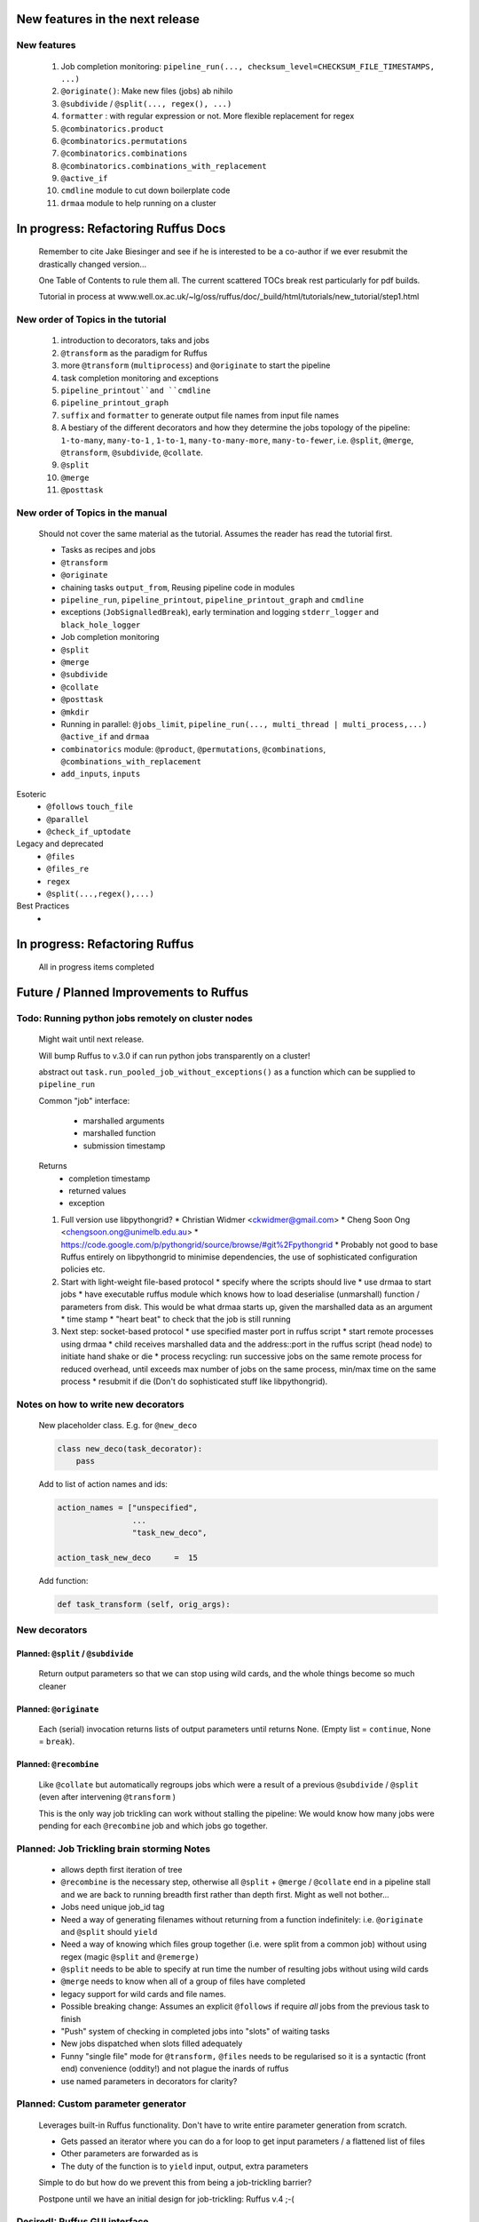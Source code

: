 ##########################################
New features in the next release
##########################################
***************************************
New features
***************************************

    #. Job completion monitoring: ``pipeline_run(..., checksum_level=CHECKSUM_FILE_TIMESTAMPS, ...)``
    #. ``@originate()``: Make new files (jobs) ab nihilo
    #. ``@subdivide`` / ``@split(..., regex(), ...)``
    #. ``formatter`` : with regular expression or not. More flexible replacement for regex
    #. ``@combinatorics.product``
    #. ``@combinatorics.permutations``
    #. ``@combinatorics.combinations``
    #. ``@combinatorics.combinations_with_replacement``
    #. ``@active_if``
    #. ``cmdline`` module to cut down boilerplate code
    #. ``drmaa`` module to help running on a cluster


##########################################
In progress: Refactoring Ruffus Docs
##########################################

    Remember to cite Jake Biesinger and see if he is interested to be a co-author if we ever resubmit the drastically changed version...

    One Table of Contents to rule them all. The current scattered TOCs break rest particularly for pdf builds.

    Tutorial in process at www.well.ox.ac.uk/~lg/oss/ruffus/doc/_build/html/tutorials/new_tutorial/step1.html


***************************************
New order of Topics in the tutorial
***************************************

    1. introduction to decorators, taks and jobs
    2. ``@transform`` as the paradigm for Ruffus
    3. more ``@transform`` (``multiprocess``) and ``@originate`` to start the pipeline
    4. task completion monitoring and exceptions
    5. ``pipeline_printout``and ``cmdline``
    6. ``pipeline_printout_graph``
    7. ``suffix`` and ``formatter`` to generate output file names from input file names
    8. A bestiary of the different decorators and how they determine the jobs topology of the pipeline: ``1-to-many``, ``many-to-1`` , ``1-to-1``, ``many-to-many-more``, ``many-to-fewer``, i.e. ``@split``, ``@merge``, ``@transform``, ``@subdivide``, ``@collate``.
    9. ``@split``
    10. ``@merge``
    11. ``@posttask``

***************************************
New order of Topics in the manual
***************************************
    Should not cover the same material as the tutorial. Assumes the reader has read the tutorial first.

    * Tasks as recipes and jobs
    * ``@transform``
    * ``@originate``
    * chaining tasks ``output_from``, Reusing pipeline code in modules
    * ``pipeline_run``, ``pipeline_printout``, ``pipeline_printout_graph`` and ``cmdline``
    * exceptions (``JobSignalledBreak``), early termination and logging ``stderr_logger`` and ``black_hole_logger``
    * Job completion monitoring
    * ``@split``
    * ``@merge``
    * ``@subdivide``
    * ``@collate``
    * ``@posttask``
    * ``@mkdir``
    * Running in parallel: ``@jobs_limit``, ``pipeline_run(..., multi_thread | multi_process,...)`` ``@active_if`` and ``drmaa``
    * ``combinatorics`` module: ``@product``, ``@permutations``, ``@combinations``, ``@combinations_with_replacement``
    * ``add_inputs``, ``inputs``

Esoteric
    * ``@follows`` ``touch_file``
    * ``@parallel``
    * ``@check_if_uptodate``

Legacy and deprecated
    * ``@files``
    * ``@files_re``
    * ``regex``
    * ``@split(...,regex(),...)``


Best Practices
    *

##########################################
In progress: Refactoring Ruffus
##########################################

    All in progress items completed


##########################################
Future / Planned Improvements to  Ruffus
##########################################

****************************************************
Todo: Running python jobs remotely on cluster nodes
****************************************************

    Might wait until next release.

    Will bump Ruffus to v.3.0 if can run python jobs transparently on a cluster!

    abstract out ``task.run_pooled_job_without_exceptions()`` as a function which can be supplied to ``pipeline_run``

    Common "job" interface:

         *  marshalled arguments
         *  marshalled function
         *  submission timestamp

    Returns
         *  completion timestamp
         *  returned values
         *  exception

    #) Full version use libpythongrid?
       * Christian Widmer <ckwidmer@gmail.com>
       * Cheng Soon Ong <chengsoon.ong@unimelb.edu.au>
       * https://code.google.com/p/pythongrid/source/browse/#git%2Fpythongrid
       * Probably not good to base Ruffus entirely on libpythongrid to minimise dependencies, the use of sophisticated configuration policies etc.
    #) Start with light-weight file-based protocol
       * specify where the scripts should live
       * use drmaa to start jobs
       * have executable ruffus module which knows how to load deserialise (unmarshall) function / parameters from disk. This would be what drmaa starts up, given the marshalled data as an argument
       * time stamp
       * "heart beat" to check that the job is still running
    #) Next step: socket-based protocol
       * use specified master port in ruffus script
       * start remote processes using drmaa
       * child receives marshalled data and the address::port in the ruffus script (head node) to initiate hand shake or die
       * process recycling: run successive jobs on the same remote process for reduced overhead, until exceeds max number of jobs on the same process, min/max time on the same process
       * resubmit if die (Don't do sophisticated stuff like libpythongrid).


***************************************
Notes on how to write new decorators
***************************************


    New placeholder class. E.g. for ``@new_deco``

    .. code-block:: python

        class new_deco(task_decorator):
            pass

    Add to list of action names and ids:

    .. code-block:: python

        action_names = ["unspecified",
                        ...
                        "task_new_deco",

        action_task_new_deco     =  15

    Add function:

    .. code-block:: python

        def task_transform (self, orig_args):



***************************************
New decorators
***************************************
==============================================================================
Planned: ``@split`` / ``@subdivide``
==============================================================================

    Return output parameters so that we can stop using wild cards, and the whole
    things become so much cleaner


==============================================================================
Planned: ``@originate``
==============================================================================

    Each (serial) invocation returns lists of output parameters until returns
    None. (Empty list = ``continue``, None = ``break``).



==============================================================================
Planned: ``@recombine``
==============================================================================

    Like ``@collate`` but automatically regroups jobs which were a result of a previous ``@subdivide`` / ``@split`` (even after intervening ``@transform`` )

    This is the only way job trickling can work without stalling the pipeline: We would know
    how many jobs were pending for each ``@recombine`` job and which jobs go together.


********************************************
Planned: Job Trickling brain storming Notes
********************************************

    * allows depth first iteration of tree
    * ``@recombine`` is the necessary step, otherwise all ``@split`` + ``@merge`` / ``@collate`` end in a pipeline stall and we are back to running breadth first rather than depth first. Might as well not bother...
    * Jobs need unique job_id tag
    * Need a way of generating filenames without returning from a function
      indefinitely: i.e. ``@originate`` and ``@split`` should ``yield``
    * Need a way of knowing which files group together (i.e. were split
      from a common job) without using regex (magic ``@split`` and ``@remerge)``
    * ``@split`` needs to be able to specify at run time the number of
      resulting jobs without using wild cards
    * ``@merge`` needs to know when all of a group of files have completed
    * legacy support for wild cards and file names.
    * Possible breaking change: Assumes an explicit ``@follows`` if require
      *all* jobs from the previous task to finish
    * "Push" system of checking in completed jobs into "slots" of waiting
      tasks
    * New jobs dispatched when slots filled adequately
    * Funny "single file" mode for ``@transform,`` ``@files`` needs to be
      regularised so it is a syntactic (front end) convenience (oddity!)
      and not plague the inards of ruffus
    * use named parameters in decorators for clarity?



************************************
Planned: Custom parameter generator
************************************

    Leverages built-in Ruffus functionality.
    Don't have to write entire parameter generation from scratch.

    * Gets passed an iterator where you can do a for loop to get input parameters / a flattened list of files
    * Other parameters are forwarded as is
    * The duty of the function is to ``yield`` input, output, extra parameters


    Simple to do but how do we prevent this from being a job-trickling barrier?

    Postpone until we have an initial design for job-trickling: Ruffus v.4 ;-(



****************************************************************************
Desired!: Ruffus GUI interface.
****************************************************************************

    Desktop (PyQT or web-based solution?)  I'd love to see an svg pipeline picture that I could actually interact with


****************************************************************************
Find contributions for!: Extending graphviz output
****************************************************************************

****************************************
Desired!: Deleting intermediate files
****************************************

****************************************
Desired!: Registering jobs for clean up
****************************************


##########################################
Ruffus documentation Notes
##########################################

***************************************
``pipeline_run(...)`` and exceptions
***************************************
    * Optionally terminate pipeline after first exception
        To have all exceptions interrupt immediately::

                pipeline_run(..., exceptions_terminate_immediately = True)

        By default ruffus accumulates ``NN`` errors before interrupting the pipeline prematurely. ``NN`` is the specified parallelism for ``pipeline_run(..., multiprocess = NN)``.

        Otherwise, a pipeline will only be interrupted immediately if exceptions of type ``ruffus.JobSignalledBreak`` are thrown.

    * Display exceptions without delay

        By default, Ruffus re-throws exceptions in ensemble after pipeline termination.

        To see exceptions as they occur::

                pipeline_run(..., log_exceptions = True)

        ``logger.error(...)`` will be invoked with the string representation of the each exception, and associated stack trace.

        The default logger prints to sys.stderr, but this can be changed to any class from the logging module or compatible object via ``pipeline_run(..., logger = ???)``





##########################################
Updated Ruffus
##########################################

    Unfortunately, some additions to the ruffus namespace were made

        ``formatter``, ``subdivide``, ``originate``


***************************************
Task completion monitoring
***************************************

    * Contributed by **Jake Biesinger**
    * defaults to using checking file timestamps stored in an sqllite database in the current directory (``ruffus_utilility.RUFFUS_HISTORY_FILE = '.ruffus_history.sqlite'``)
    * ``pipeline_run(..., checksum_level = N, ...)``

        where the default is 1:

           level 0 : Use only file timestamps
           level 1 : above, plus timestamp of successful job completion
           level 2 : above, plus a checksum of the pipeline function body
           level 3 : above, plus a checksum of the pipeline function default arguments and the additional arguments passed in by task decorators


======================================================================
What happens when code pickling fails
======================================================================

    People "out there" have a lot of unpicklable stuff in their functions:
    e.g. nested functions, lambdas, dynamic objects, globals

    Added graceful fallback mode so that Ruffus continues to chug along under provocation.
    Don't know how to inform the user when this happens


======================================================================
Job completion should pass ``job_history`` down call chain
======================================================================
    ::

        pipeline_run()
            ->make_job_parameter_generator()

        pipeline_printout()
            ->printout()

        pipeline_printout()
        pipeline_run()
            ->topologically_sorted_nodes()
                ->signal
                    -> needs_update_func()


    ``file_name_parameters.needs_update_check_modify_time (*params, **kwargs)``

        does not necessarily get the extra ``job_history`` (or ``task``) parameters in test code.
        Can we fix this? A hack recreates ``job_history`` if it is missing as a parameter but this hack
        will hide problems later on...

======================================================================
remove job_history updates when ``touching``
======================================================================
    .. code-block:: python

      def job_wrapper_io_files(param, user_defined_work_func, register_cleanup, touch_files_only):
          #
          #   touch files only
          #
          for f in get_strings_in_nested_sequence(o):
              if not os.path.exists(f):
                  open(f, 'w')
                  mtime = os.path.getmtime(f)
              else:
                  os.utime(f, None)
                  mtime = os.path.getmtime(f)
              chksum = JobHistoryChecksum(f, mtime, param[2:], user_defined_work_func.pipeline_task)
              job_history[f] = chksum  # update file times and job details in history


    * How easy is it to abstract out the database?

        * The database is Jacob Sondergaard's ``dbdict`` which is a nosql / key-value store wrapper around sqlite
            .. code-block:: python


======================================================================
Comments on: Job completion monitoring
======================================================================

    * On by default?

            * yes: ``CHECKSUM_HISTORY_TIMESTAMPS``.
            * Use ``pipeline_run(..., checksum_level=CHECKSUM_FILE_TIMESTAMPS, ...)`` for classic mode
            * N.B. Even in classic mode, a ``.ruffus_history.sqlite`` file gets created and updated.
            * Can we have a **nothing** mode using ``dbdict.open(':memory:')``?

    * How resistant is it to corruption?

        Very. Sqlite!

    * Can we query the database, get Job history / stats?

        Yes, if we write a function to read and dump the entire database but this is only useful with timestamps and task names. See below

    * Can we log task names and dispatch / completion timestamps to the same database?

        See ``ruffus_utility.JobHistoryChecksum``

    * What are the run time performance implications?

        * Normally a single instance of dbdict / database connections is created and used inside ``pipeline_run``
        * Each call to ``file_name_parameters.py.needs_update_check_modify_time()`` also opens a connection to the database.
        * We can pass the dbdict connection as an extra parameter to reduce overhead

    * Why is  ``touch``-ing files ( ``pipeline_run(..., touch_files_only = True, ...)`` ) handled directly (and across the multiprocessor boundary) in ``task.job_wrapper_io_files()`` ?

        .. code-block:: python

          def job_wrapper_io_files(param, user_defined_work_func, register_cleanup, touch_files_only):
              #
              #   touch files only
              #
              for f in get_strings_in_nested_sequence(o):
                  if not os.path.exists(f):
                      open(f, 'w')
                      mtime = os.path.getmtime(f)
                  else:
                      os.utime(f, None)
                      mtime = os.path.getmtime(f)
                  chksum = JobHistoryChecksum(f, mtime, param[2:], user_defined_work_func.pipeline_task)
                  job_history[f] = chksum  # update file times and job details in history


        **No longer** (refactored)

    * Can we get rid of the minimum 1 second delay between jobs now? Does the database have finer granularity in timestamps? Can we use the database timestamps provided they are *later* than the filesystem ones?

        * Not at the moment. The database records the file modification time on disk. Is this to be paranoid (careful!)?
        * We can change to a disk-less mode and use the system time, recording output files *after* the job returns.


    * How easy is it to abstract out the database?

        * The database is Jacob Sondergaard's ``dbdict`` which is a nosql / key-value store wrapper around sqlite
            .. code-block:: python

                job_history = dbdict.open(RUFFUS_HISTORY_FILE, picklevalues=True)

        * The key is the output file name, so it is important not to confuse Ruffus by having different tasks generate the same output file!
        * Is it possible to abstract this so that **jobs** get timestamped as well?
        * If we should ever want to abstract out ``dbdict``, we need to have a similar key-value store class,
          and make sure that a single instance of ``dbdict`` is used through ``pipeline_run`` which is passed up
          and down the function call chain. ``dbdict`` would then be drop-in replaceable by our custom (e.g. flat-file-based) dbdict alternative.


============================================================================================================================================================
set history_file  as a parameter to ``pipeline_run``, ``pipeline_printout``, ``pipeline_printout_graph``
============================================================================================================================================================

    * try using ``pipeline_run(.., history_file = "XXX", ...)``
    * If that is missing use default from ``ruffus.ruffus_utility``.

    Default is ``.ruffus_history.sqlite`` (i.e. in the current working directory)
    But can be overridden by the environment variable DEFAULT_RUFFUS_HISTORY_FILE

    There is also path expansion using the main script name.

        So if the environment variable is:

        ::

            export DEFAULT_RUFFUS_HISTORY_FILE=.{basename}.ruffus_history.sqlite

        Then the job history database for ``run.me.py`` will be ``.run.me.ruffus_history.sqlite``

        All the scripts can be set to a single directory by using:

        ::

            export DEFAULT_RUFFUS_HISTORY_FILE=/common/path/for/job_history/.{basename}.ruffus_history.sqlite

        If you are really paranoid about name clashes, you can use:

        ::

            export DEFAULT_RUFFUS_HISTORY_FILE=/common/path/for/job_history/{subdir[0]}/.{basename}.ruffus_history.sqlite

            /test/bin/scripts/run.me.py
                -> /common/path/for/job_history/scripts/.run.me.ruffus_history.sqlite


        or even:

        ::

            export DEFAULT_RUFFUS_HISTORY_FILE=/common/path/for/job_history/{path}/.{basename}.ruffus_history.sqlite

            /test/bin/scripts/run.me.py
                -> /common/path/for/job_history/test/bin/scripts/.run.me.ruffus_history.sqlite


        Just make sure that the requisite destination directories exist...

============================================================================================================================================================
set job_history file name set to "nothing" if checksum_level=CHECKSUM_FILE_TIMESTAMPS
============================================================================================================================================================

    If we aren't using checksums (``pipeline_run(..., checksum_level=CHECKSUM_FILE_TIMESTAMPS, ...) ``,
    and ``history_file`` hasn't been specified, we might be a bit surprised to find Ruffus
    writing to a sqlite db anyway.

    Let us just use an in-memory db which will be thrown away

    Of course, if history_file is specified, we presume you know what you are doing:
    Don't *check* the sqlite db but make sure it is up to date

    This also means to recreate a checksum file, you can just run the pipeline normally in CHECKSUM_FILE_TIMESTAMPS but
    with the history_file specified.


============================================================================================================================================================
regenerate job_history from extant i/o files (from a previous run)
============================================================================================================================================================


   If pipeline(touch_files_only = CHECKSUM_REGENERATE, ...) will regenerate the checksum history file to reflect the existing i/o files on disk.


***************************************
pipeline_run(..., multithread= N, ...)
***************************************

    Use multi_threading rather than multiprocessing

    This is the only safe way to run drmaa.

    Normally this would reduce the amount of parallelism in your code (but reduce the marshalling cost across process boundaries).
    However, if the work load is mostly on another computer with a separate python interpreter, any cost benefit calculations are moot.


***************************************
drmaa
***************************************

    Implemented in drmaa_wrapper.py

    Alternative, non-drmaa polling code at

    https://github.com/bjpop/rubra/blob/master/rubra/cluster_job.py

    Probably not necessary surely.

******************************************************************************
New flexible ``formatter`` alternative to ``regex`` ``suffix``
******************************************************************************

    * Produces (pre-canned) path subcomponents in the style ``os.path.split()``
    * Produces optional [Regular Expression] matches (i.e. optionally filters on a regular expression)
    * Familiar pythonesque syntax
    * Can refer to the Nth-input file and not just the first like ``Suffix()`` and ``Regex()``
    * Can even refer to individual letters within a match


==============================================================================
Building blocks for pattern substitution
==============================================================================
    Formatter produces regular expression matches and path components, adding a level of indirection for each level of nesting.
    In the case of ``@transform`` ``@collate`` we are dealing with a list of input files per job, so typically,
    the components with be, using python format syntax:

        .. code-block:: python

            input_file_names = ['/a/b/c/sample1.bam']
            formatter(r"(.*)(?P<id>\d+)\.(.+)")

            "{0[0]}"            #   '/a/b/c/sample1.bam',           // Entire match captured by index
            "{1[0]}"            #   '/a/b/c/sample',                // captured by index
            "{2[0]}"            #   'bam',                          // captured by index
            "{id[0]}"           #   '1'                             // captured by name
            "{basename[0]}"     #   'sample1',                      // file name
            "{ext[0]}"          #   '.bam',                         // extension
            "{path[0]}"         #   '/a/b/c',                       // full path
            "{subpath[0][1]}"   #   '/a/b'                          // recurse down path 1 level
            "{subdir[0][0]}"    #   'c'                             // 1st level subdirectory


==============================================================================
``@transform`` example
==============================================================================
    .. code-block:: python

        @transform( previous_task,
                    formatter(".*/(?P<FILE_PART>.+).tmp1$" ),   # formatter with optional regular expression
                    "{path[0]}/{FILE_PART[0]}.tmp2",            # output
                    "{basename}",                               # extra: list of all file names
                    "{basename[0]}",                            # extra: first file name
                    "{basename[0][0]}",                         # extra: first letter of first file name
                    "{subpath[0][1]}",                          # extra: 1st file, recurse down path 1 level
                    "{subdir[2][1]}")                           # extra: 3rd file, 1st level sub directory
        def test_transform_task(    infiles,
                                    outfile,
                                    all_file_names_str,
                                    first_file_name,
                                    first_file_name_1st_letter,
                                    first_file_name_first_subpath,
                                    first_file_name_first_subdir):
            """
                Test transform with formatter
            """
            pass

==============================================================================
``@combinations`` example
==============================================================================

    Extra level of indirection because we are dealing with 3 **groups** of input combined

    .. code-block:: python

        @combinations(  previous_task,
                        formatter(".*/(?P<FILE_PART>.+).tmp1$" ),                                   # formatter with optional regular expression
                        3,                                                                          # number of k-mers
                        "{path[0][0]}/{FILE_PART[0][0]}.{basename[1][0]}.{basename[2][0]}.tmp2",    # output file name is a combination of each 3 input files
                        "{basename[0]}{basename[1]}{basename[2]}"                                   # extra: list of 3 sets of file names
                        "{basename[0][0]}{basename[1][0]}{basename[2][0]}",                         # extra: first file names for each of 3 set
                        "{basename[0][0][0]}{basename[1][0][0]}{basename[2][0][0]}",                # extra: first letters of first file name from each of 3 input
                        "{subpath[0][0][1]}",                                                       # extra: 1st input, 1st file, recurse down path 1 level
                        "{subdir[2][3][1]}")                                                        # extra: 3rd input, 4th file, 1st level sub directory
        def test_combinations3_task(nfiles,
                                    outfile,
                                    all_file_names_str,
                                    first_file_names,
                                    first_file_names_1st_letters,
                                    first_file_name_first_subpath,
                                    first_file_name_first_subdir):
            """
                Test combinations with k-tuple = 3
            """
            pass



==============================================================================
Using regular expressions as a filter
==============================================================================

    If ``regex_str`` is specified (``formatter(r".*")`` rather than ``formatter()``),
    then regular expression match failures will return an empty dictionary.

    The idea is we can use regular expression matches as a filter if we refer to that file our specified pattern.

    For example,

    .. code-block:: python

        # filter on ".txt"
        input_filenames = ["a.wrong", "b.txt"]
        formatter(".txt$")

        # OK: regular expression matches the second file name
        "{basename[1]}"

        # Fails: regular expression does not match the second file name. No format substitutions make sense
        "{basename[0]}"


    Note that we are not doing regular expression *substitution* here only matching. Because ``"a.wrong"`` doesn't match
    ``".txt"``, even ``basename[0]`` will fail.

    The regular expression mismatch *taints* all references to that file name in the substitution pattern.

==============================================================================
``regex()`` and ``suffix()``
==============================================================================


    The previous behaviour with regex() where mismatches fail even if no substitution is made is retained by the use of ``re.subn()``.
    This is a corner case but I didn't want user code to break

    .. code-block:: python

        # filter on ".txt"
        input_filenames = ["a.wrong", "b.txt"]
        regex("(.txt)$")

        # fails, no substitution possible
        r"\1"

        # fails anyway even through regular expression matches not referenced...
        r"output.filename"

==============================================================================
implementation
==============================================================================
    ``get_all_paths_components(paths, regex_str)`` in ``ruffus_utility.py``

    Input files names are first squished into a flat list of files.
    ``get_all_paths_components()`` returns both the regular expression matches and the break down of the path.

    In case of name clashes, the classes with higher priority override:

        1) Captures by name
        2) Captures by index
        3) Path components:
            'ext' = extension with dot
            'basename' = file name without extension
            'path' = path before basename, not ending with slash
            'subdir' = list of directories starting with the most nested and ending with the root (if normalised)
            'subpath' = list of 'path' with successive directories removed starting with the most nested and ending with the root (if normalised)

        E.g.  ``name = '/a/b/c/sample1.bam'``, ``formatter=r"(.*)(?P<id>\d+)\.(.+)")`` returns:

        .. code-block:: python

                0:          '/a/b/c/sample1.bam',           // Entire match captured by index
                1:          '/a/b/c/sample',                // captured by index
                2:          'bam',                          // captured by index
                'id':       '1'                             // captured by name
                'ext':      '.bam',
                'subdir':   ['c', 'b', 'a', '/'],
                'subpath':  ['/a/b/c', '/a/b', '/a', '/'],
                'path':     '/a/b/c',
                'basename': 'sample1',


    The code is in ``ruffus_utility.py``:

    .. code-block:: python

        results = get_all_paths_components(paths, regex_str)
        string.format(results[2])


    All the magic is hidden inside black boxes ``filename_transform`` classes:

    .. code-block:: python


        class t_suffix_filename_transform(t_filename_transform):
        class t_regex_filename_transform(t_filename_transform):
        class t_format_filename_transform(t_filename_transform):


******************************************************************************
Refactoring parameter handling
******************************************************************************

    Though the code is still split in a not very sensible way between ``ruffus_utility.py``, ``file_name_parameters.py`` and ``task.py``,
        some rationalisation has taken place, and comments added so further refactoring can be made more easily.

    Common code for::

        file_name_parameters.split_ex_param_factory()
        file_name_parameters.transform_param_factory()
        file_name_parameters.collate_param_factory()

    has been moved to ``file_name_parameters.py.yield_io_params_per_job()``


    unit tests added to ``test_file_name_parameters.py`` and ``test_ruffus_utility.py``


************************************************************************************************************************************************************
Better error messages for ``formatter()``, ``suffix()`` and ``regex()`` for ``pipeline_printout(..., verbose >= 3, ...)``
************************************************************************************************************************************************************

    * Error messages for showing mismatching regular expression and offending file name
    * Wrong capture group names or out of range indices will raise informative Exception
    * ``regex()`` and ``suffix()`` examples in ``test/test_regex_error_messages.py``
    * ``formatter()`` examples in ``test/test_combinatorics.py``



********************************************
``@product()``
********************************************

    * Put all new generators in an ``combinatorics`` submodule namespace to avoid breaking user code. (They can imported if necessary.)
    * Only ``formatter([OPTIONAl_REGEX])`` provides the necessary flexibility to construct the output so we won't bother with ``suffix`` and ``regex``
    * test code in test/test_combinatorics.py

============================================================================================================================================================
Final syntax
============================================================================================================================================================

    .. code-block:: python


        @product(
                "*.a",
                formatter( ".*/(?P<ID>\w+.bamfile).bam" ),
                AToB,
                formatter(),
                ...
                "{path[0][0]}/{base_name[0][0]}.{base_name[0][0]}.out",
                "{path[0][0]}",       # extra: path for 1st input, 1st file
                "{path[1][0]}",       # extra: path for 2nd input, 1st file
                "{basename[0][1]}",   # extra: file name for 1st input, 2nd file
                "{ID[1][2]}",         # extra: regular expression named capture group for 2nd input, 3rd file
                )
        def product( infiles, outfile,
                    input_1__path,
                    input_2__path,
                    input_1__2nd_file_name,
                    input_2__3rd_file_match
                    ):
            print infiles, outfile

    * Flexible number of pairs of ``task`` / ``glob`` / file names + ``formatter()``
    * Only ``formatter([OPTIONAl_REGEX])`` provides the necessary flexibility to construct the output so we won't bother with suffix and regex
    * Use all "Combinatoric generators" from itertools. Use the original names for clarity, and the itertools implementation under the hood
    * Put all new generators in an ``combinatorics`` submodule namespace to avoid breaking user code. (They can import if necessary.)
    * The ``itertools.product(repeat)`` parameter doesn't make sense for Ruffus and will not be used


============================================================================================================================================================
Initial proposed syntax
============================================================================================================================================================

    Andreas Heger:

    .. code-block:: python

        @product( "*.a", AToB,
              regex( "(.*).a" ),
              regex( "(.*).b" ),
              "%1_vs_%2.out" )
        def product( infiles, outfile ):
            print infiles, outfile


    Jake Biesinger:

    .. code-block:: python


        @product( "*.a",
                regex( "(.*).a" ),
                AToB,
                regex( "(.*).b" ),
                ...
                "???,out" )
        def product( infiles, outfile ):
            print infiles, outfile

============================================================================================================================================================
Implementation
============================================================================================================================================================

    Similar to ``@transform`` but with extra level of nested-ness

    Retain same code for ``@product`` and ``@transform`` by adding an additional level of indirection:
        * generator wrap around ``get_strings_in_nested_sequence`` to convert nested input parameters either to a single flat list of file names or to nested lists of file names

          .. code-block:: python

              file_name_parameters.input_param_to_file_name_list (input_params)
              file_name_parameters.list_input_param_to_file_name_list (input_params)

        * ``t_file_names_transform`` class which stores a list of regular expressions, one for each ``formatter()`` object corresponding to a single set of input parameters

          .. code-block:: python

            t_formatter_file_names_transform
            t_nested_formatter_file_names_transform

        * string substitution functions which will apply a list of ``formatter`` changes

          .. code-block:: python

                ruffus.utility.t_formatter_replace()
                ruffus.utility.t_nested_formatter_replace()

        * ``ruffus_uilility.swap_doubly_nested_order()`` makes the syntax / implementation very orthogonal

******************************************************************************************
``@permutations(...),`` ``@combinations(...),`` ``@combinations_with_replacement(...)``
******************************************************************************************

    * Put all new generators in an ``combinatorics`` submodule namespace to avoid breaking user code. (They can imported if necessary.)
    * Only ``formatter([OPTIONAl_REGEX])`` provides the necessary flexibility to construct the output so we won't bother with suffix and regex
    * test code in test/test_combinatorics.py

    Use combinatoric generators from itertools and keep that naming scheme

    Final syntax:




    .. code-block:: python



************************************************************************************************
``@subdivide``
************************************************************************************************

    synonym for ``@split(..., regex(), ...)``

    Take a list of input jobs (like ``@transform``) but further splits each into multiple jobs, i.e. it is a many->many more relationship

    Example code in  ``test/test_split_regex_and_collate.py``



        @permutations(
                "*.a",
                formatter( ".*/(?P<ID>\w+.bamfile).bam" ),     # Elements in a tuple come from a single list, so we only need one formatter
                2,                                             # k_length_tuples,
                "{path[0][0]}/{base_name[0][0]}.{base_name[1][0]}.out",
                "{path[0][0]}",                                # extra: path for 1st input, 1st file
                "{path[1][0]}",                                # extra: path for 2nd input, 1st file
                "{basename[0][1]}",                            # extra: file name for 1st input, 2nd file
                "{ID[1][2]}",                                  # extra: regular expression named capture group for 2nd input, 3rd file
                )
        def task1( infiles, outfile,
                    input_1__path,
                    input_2__path,
                    input_1__2nd_file_name,
                    input_2__3rd_file_match
                    ):
            print infiles, outfile


============================================================================================================================================================
Implementation
============================================================================================================================================================

    Similar to ``@product`` extra level of nested-ness is self versus self

    Retain same code for ``@product``
        * forward to a sinble ``file_name_parameters.combinatorics_param_factory()``
        * use ``combinatorics_type`` to dispatch to ``combinatorics.permutations``, ``combinatorics.combinations`` and ``combinatorics.combinations_with_replacement``
        * use ``list_input_param_to_file_name_list`` from ``file_name_parameters.product_param_factory()``


******************************************************************************
``@mkdir`` with ``formatter()``, ``suffix()`` and ``regex()``
******************************************************************************

    * essentially behaves just like ``@transform`` but with its own (internal) function which does the actual work of making a directory
    * ``mkdir`` continues to work seamlessly inside ``@follows``) but also as its own decorator ``@mkdir`` due to the original happy orthogonal design
    * fixed bug in checking so that Ruffus does't blow up if non strings are in the output (number...)
    * fixed ugly bug in ``pipeline_printout`` for printing single line output
    * fixed description and printout indent
    * note: adding the decorator to a previously undecorated function might have unintended consequences. The undecorated function
      turns into a zombie.

************************************************************************************************
``@originate``
************************************************************************************************

    * generates output *ex nihilo*, i.e. not from previous dependencies
    * useful at top of pipeline
    * Can use file lists or wildcards (please don't! :-) )
    * Planned future support for ``yield`` to get rid of wild cards
    * synonym for ``@split(None,...)``
    * prints as such:

        .. code-block:: bash

           Task = generate_initial_files
               Job  = [None
                     -> a.tmp1
                     -> b.tmp1]
                 Job needs update: Missing files [a.tmp1, b.tmp1]

    * N.B. Task function obviously only takes outputs (and extras)

************************************************************************************************
cmdline: 5 lines of boilerplate
************************************************************************************************

============================================================================================================================================================
argparse
============================================================================================================================================================


        .. code-block:: python

            from ruffus import *

            parser = cmdline.get_argparse(description='WHAT DOES THIS PIPELINE DO?')

            parser.add_argument("--input_file")

            options = parser.parse_args()

            #  logger which can be passed to ruffus tasks
            logger, logger_mutex = cmdline.setup_logging (__name__, options.log_file, options.verbose)

            #_____________________________________________________________________________________

            #   pipelined functions go here

            #_____________________________________________________________________________________

            cmdline.run (options, version = "%(prog)s v 1.1")


    Provides these predefined options:

        .. code-block:: bash

                    --verbose
                    --version
                    --log_file

                -t, --target_tasks
                -j, --jobs
                -n, --just_print
                    --flowchart
                    --key_legend_in_graph
                    --draw_graph_horizontally
                    --flowchart_format
                    --forced_tasks

============================================================================================================================================================
optparse (deprecated)
============================================================================================================================================================

    ``optparse`` deprecated since python 2.7

        .. code-block:: python

            #
            #   Using optparse (new in python v 2.6)
            #
            from ruffus import *

            parser = cmdline.get_optgparse(version="%prog 1.0", usage = "\n\n    %prog [options]")

            parser.add_option("-i", "--input_file", dest="input_file", help="Input file")

            (options, remaining_args) = parser.parse_args()

            #  logger which can be passed to ruffus tasks
            logger, logger_mutex = cmdline.setup_logging ("this_program", options.log_file, options.verbose)

            #_____________________________________________________________________________________

            #   pipelined functions go here

            #_____________________________________________________________________________________

            cmdline.run (options)
